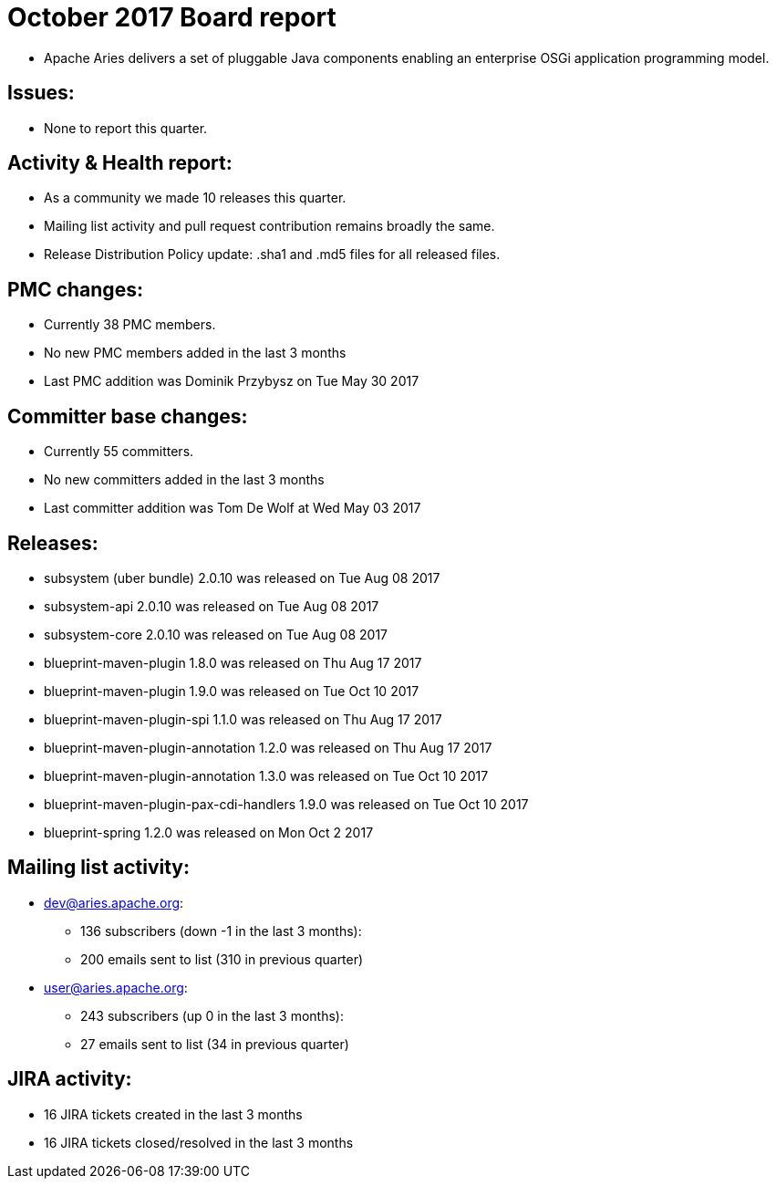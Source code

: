 = October 2017 Board report

* Apache Aries delivers a set of pluggable Java components enabling an enterprise OSGi application programming model.

== Issues:

* None to report this quarter.

== Activity & Health report:

* As a community we made 10 releases this quarter.
* Mailing list activity and pull request contribution remains broadly the same.
* Release Distribution Policy update: .sha1 and .md5 files for all released files.

== PMC changes:

* Currently 38 PMC members.
* No new PMC members added in the last 3 months
* Last PMC addition was Dominik Przybysz on Tue May 30 2017

== Committer base changes:

* Currently 55 committers.
* No new committers added in the last 3 months
* Last committer addition was Tom De Wolf at Wed May 03 2017

== Releases:

* subsystem (uber bundle) 2.0.10 was released on Tue Aug 08 2017
* subsystem-api 2.0.10 was released on Tue Aug 08 2017
* subsystem-core 2.0.10 was released on Tue Aug 08 2017
* blueprint-maven-plugin 1.8.0 was released on Thu Aug 17 2017
* blueprint-maven-plugin 1.9.0 was released on Tue Oct 10 2017
* blueprint-maven-plugin-spi 1.1.0 was released on Thu Aug 17 2017
* blueprint-maven-plugin-annotation 1.2.0 was released on Thu Aug 17 2017
* blueprint-maven-plugin-annotation 1.3.0 was released on Tue Oct 10 2017
* blueprint-maven-plugin-pax-cdi-handlers 1.9.0 was released on Tue Oct 10 2017
* blueprint-spring 1.2.0 was released on Mon Oct 2 2017

== Mailing list activity:

* dev@aries.apache.org:
 ** 136 subscribers (down -1 in the last 3 months):
 ** 200 emails sent to list (310 in previous quarter)
* user@aries.apache.org:
 ** 243 subscribers (up 0 in the last 3 months):
 ** 27 emails sent to list (34 in previous quarter)

== JIRA activity:

* 16 JIRA tickets created in the last 3 months
* 16 JIRA tickets closed/resolved in the last 3 months
